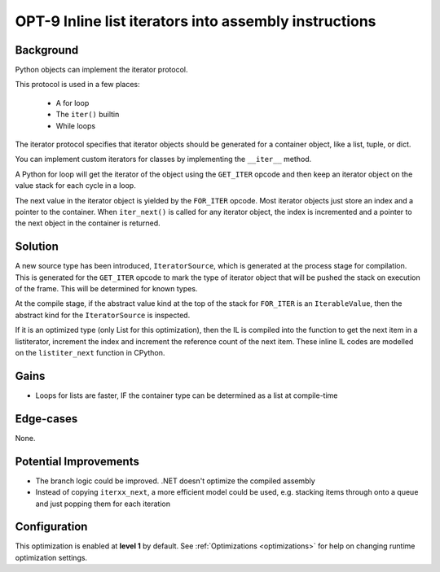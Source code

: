 .. _OPT-9:

OPT-9 Inline list iterators into assembly instructions
======================================================

Background
----------

Python objects can implement the iterator protocol.

This protocol is used in a few places:

 - A for loop
 - The ``iter()`` builtin
 - While loops

The iterator protocol specifies that iterator objects should be generated for a container object, like a list, tuple, or dict.

You can implement custom iterators for classes by implementing the ``__iter__`` method.

A Python for loop will get the iterator of the object using the ``GET_ITER`` opcode and then keep an iterator object on the value stack for each
cycle in a loop.

The next value in the iterator object is yielded by the ``FOR_ITER`` opcode. Most iterator objects just store an index and a pointer to the container. When ``iter_next()`` is called
for any iterator object, the index is incremented and a pointer to the next object in the container is returned.

Solution
--------

A new source type has been introduced, ``IteratorSource``, which is generated at the process stage for compilation. This is generated for
the ``GET_ITER`` opcode to mark the type of iterator object that will be pushed the stack on execution of the frame. This will be determined for known types.

At the compile stage, if the abstract value kind at the top of the stack for ``FOR_ITER`` is an ``IterableValue``, then the abstract kind for the ``IteratorSource`` is inspected.

If it is an optimized type (only List for this optimization), then the IL is compiled into the function to get the next item in a listiterator, increment the index and increment the reference count
of the next item.
These inline IL codes are modelled on the ``listiter_next`` function in CPython.

Gains
-----

- Loops for lists are faster, IF the container type can be determined as a list at compile-time

Edge-cases
----------

None.

Potential Improvements
----------------------

- The branch logic could be improved. .NET doesn't optimize the compiled assembly
- Instead of copying ``iterxx_next``, a more efficient model could be used, e.g. stacking items through onto a queue and just popping them for each iteration

Configuration
-------------

This optimization is enabled at **level 1** by default. See :ref:`Optimizations <optimizations>` for help on changing runtime optimization settings.
